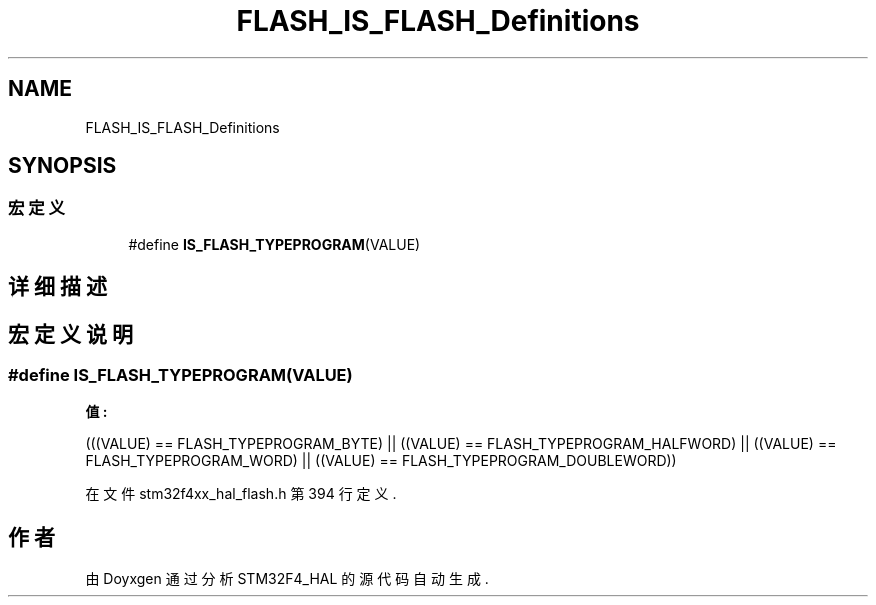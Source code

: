 .TH "FLASH_IS_FLASH_Definitions" 3 "2020年 八月 7日 星期五" "Version 1.24.0" "STM32F4_HAL" \" -*- nroff -*-
.ad l
.nh
.SH NAME
FLASH_IS_FLASH_Definitions
.SH SYNOPSIS
.br
.PP
.SS "宏定义"

.in +1c
.ti -1c
.RI "#define \fBIS_FLASH_TYPEPROGRAM\fP(VALUE)"
.br
.in -1c
.SH "详细描述"
.PP 

.SH "宏定义说明"
.PP 
.SS "#define IS_FLASH_TYPEPROGRAM(VALUE)"
\fB值:\fP
.PP
.nf
                                    (((VALUE) == FLASH_TYPEPROGRAM_BYTE) || \
                                    ((VALUE) == FLASH_TYPEPROGRAM_HALFWORD) || \
                                    ((VALUE) == FLASH_TYPEPROGRAM_WORD) || \
                                    ((VALUE) == FLASH_TYPEPROGRAM_DOUBLEWORD))
.fi
.PP
在文件 stm32f4xx_hal_flash\&.h 第 394 行定义\&.
.SH "作者"
.PP 
由 Doyxgen 通过分析 STM32F4_HAL 的 源代码自动生成\&.
